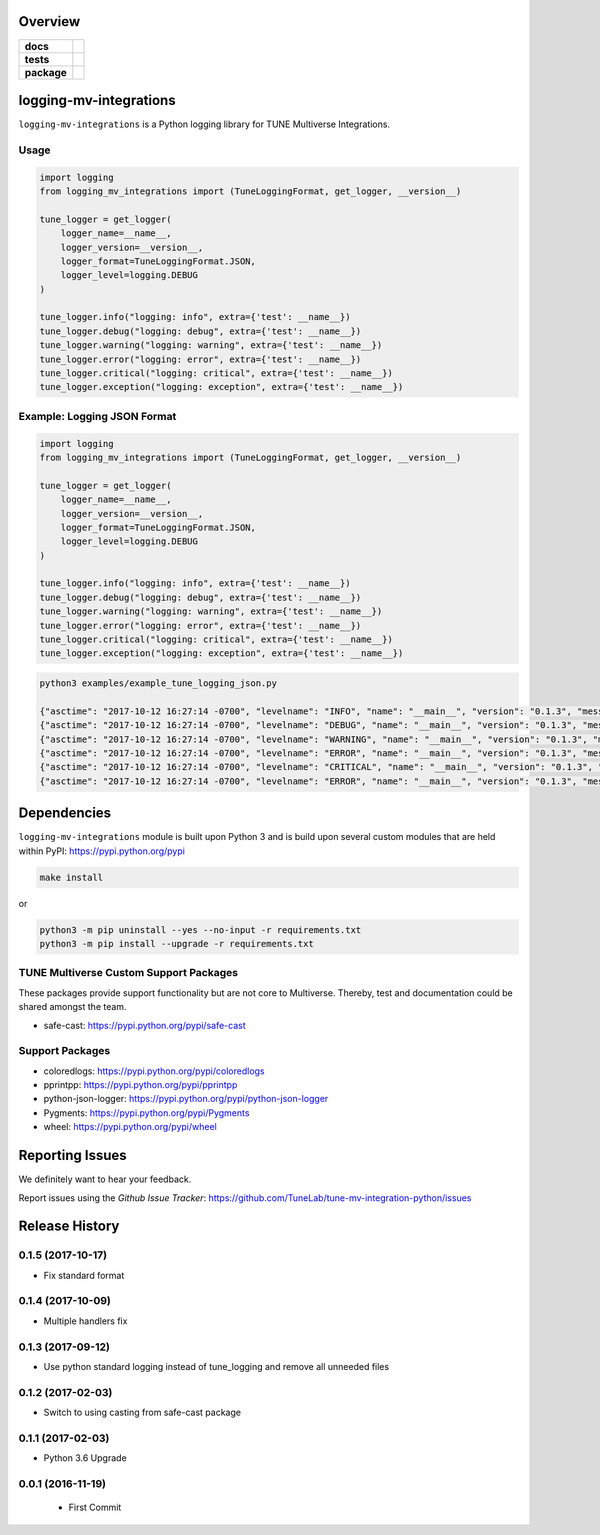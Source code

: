 .. -*- mode: rst -*-


Overview
========

.. start-badges

.. list-table::
    :stub-columns: 1

    * - docs
      - |license|
    * - tests
      - |travis| |coveralls|
    * - package
      - |version| |supported-versions|

.. |docs| image:: https://readthedocs.org/projects/logging-mv-integrations/badge/?style=flat
    :alt: Documentation Status
    :target: https://readthedocs.org/projects/logging-mv-integrations

.. |license| image:: https://img.shields.io/badge/License-MIT-yellow.svg
    :alt: License Status
    :target: https://opensource.org/licenses/MIT

.. |travis| image:: https://travis-ci.org/TuneLab/logging-mv-integrations.svg?branch=master
    :alt: Travis-CI Build Status
    :target: https://travis-ci.org/TuneLab/logging-mv-integrations

.. |coveralls| image:: https://coveralls.io/repos/TuneLab/logging-mv-integrations/badge.svg?branch=master&service=github
    :alt: Code Coverage Status
    :target: https://coveralls.io/r/TuneLab/logging-mv-integrations

.. |requires| image:: https://requires.io/github/TuneLab/logging-mv-integrations/requirements.svg?branch=master
    :alt: Requirements Status
    :target: https://requires.io/github/TuneLab/logging-mv-integrations/requirements/?branch=master

.. |version| image:: https://img.shields.io/pypi/v/logging_mv_integrations.svg?style=flat
    :alt: PyPI Package latest release
    :target: https://pypi.python.org/pypi/logging_mv_integrations

.. |supported-versions| image:: https://img.shields.io/pypi/pyversions/tune_reporting.svg?style=flat
    :alt: Supported versions
    :target: https://pypi.python.org/pypi/tune_reporting

.. end-badges

logging-mv-integrations
=======================

``logging-mv-integrations`` is a Python logging library for TUNE Multiverse Integrations.

.. image:: ./images/logging_mv_integrations.png
   :scale: 50 %
   :alt: UML logging-mv-integrations

Usage
-----

.. code-block:: python

    import logging
    from logging_mv_integrations import (TuneLoggingFormat, get_logger, __version__)

    tune_logger = get_logger(
        logger_name=__name__,
        logger_version=__version__,
        logger_format=TuneLoggingFormat.JSON,
        logger_level=logging.DEBUG
    )

    tune_logger.info("logging: info", extra={'test': __name__})
    tune_logger.debug("logging: debug", extra={'test': __name__})
    tune_logger.warning("logging: warning", extra={'test': __name__})
    tune_logger.error("logging: error", extra={'test': __name__})
    tune_logger.critical("logging: critical", extra={'test': __name__})
    tune_logger.exception("logging: exception", extra={'test': __name__})

Example: Logging JSON Format
----------------------------

.. code-block:: python

    import logging
    from logging_mv_integrations import (TuneLoggingFormat, get_logger, __version__)

    tune_logger = get_logger(
        logger_name=__name__,
        logger_version=__version__,
        logger_format=TuneLoggingFormat.JSON,
        logger_level=logging.DEBUG
    )

    tune_logger.info("logging: info", extra={'test': __name__})
    tune_logger.debug("logging: debug", extra={'test': __name__})
    tune_logger.warning("logging: warning", extra={'test': __name__})
    tune_logger.error("logging: error", extra={'test': __name__})
    tune_logger.critical("logging: critical", extra={'test': __name__})
    tune_logger.exception("logging: exception", extra={'test': __name__})

.. code-block:: bash

    python3 examples/example_tune_logging_json.py

    {"asctime": "2017-10-12 16:27:14 -0700", "levelname": "INFO", "name": "__main__", "version": "0.1.3", "message": "logging: info", "test": "__main__"}
    {"asctime": "2017-10-12 16:27:14 -0700", "levelname": "DEBUG", "name": "__main__", "version": "0.1.3", "message": "logging: debug", "test": "__main__"}
    {"asctime": "2017-10-12 16:27:14 -0700", "levelname": "WARNING", "name": "__main__", "version": "0.1.3", "message": "logging: warning", "test": "__main__"}
    {"asctime": "2017-10-12 16:27:14 -0700", "levelname": "ERROR", "name": "__main__", "version": "0.1.3", "message": "logging: error", "test": "__main__"}
    {"asctime": "2017-10-12 16:27:14 -0700", "levelname": "CRITICAL", "name": "__main__", "version": "0.1.3", "message": "logging: critical", "test": "__main__"}
    {"asctime": "2017-10-12 16:27:14 -0700", "levelname": "ERROR", "name": "__main__", "version": "0.1.3", "message": "logging: exception", "exc_info": "NoneType: None", "test": "__main__"}

Dependencies
============

``logging-mv-integrations`` module is built upon Python 3 and is build upon
several custom modules that are held within PyPI: https://pypi.python.org/pypi

.. code-block:: bash

    make install

or

.. code-block:: bash

    python3 -m pip uninstall --yes --no-input -r requirements.txt
    python3 -m pip install --upgrade -r requirements.txt


TUNE Multiverse Custom Support Packages
---------------------------------------

These packages provide support functionality but are not core
to Multiverse. Thereby, test and documentation could be shared
amongst the team.

- safe-cast: https://pypi.python.org/pypi/safe-cast


Support Packages
----------------

- coloredlogs: https://pypi.python.org/pypi/coloredlogs
- pprintpp: https://pypi.python.org/pypi/pprintpp
- python-json-logger: https://pypi.python.org/pypi/python-json-logger
- Pygments: https://pypi.python.org/pypi/Pygments
- wheel: https://pypi.python.org/pypi/wheel


Reporting Issues
================

We definitely want to hear your feedback.

Report issues using the `Github Issue Tracker`:
https://github.com/TuneLab/tune-mv-integration-python/issues



.. :changelog:

Release History
===============

0.1.5 (2017-10-17)
------------------
- Fix standard format

0.1.4 (2017-10-09)
------------------
- Multiple handlers fix

0.1.3 (2017-09-12)
------------------
- Use python standard logging instead of tune_logging and remove all unneeded files

0.1.2 (2017-02-03)
------------------
- Switch to using casting from safe-cast package

0.1.1 (2017-02-03)
------------------
- Python 3.6 Upgrade

0.0.1 (2016-11-19)
------------------
 - First Commit


